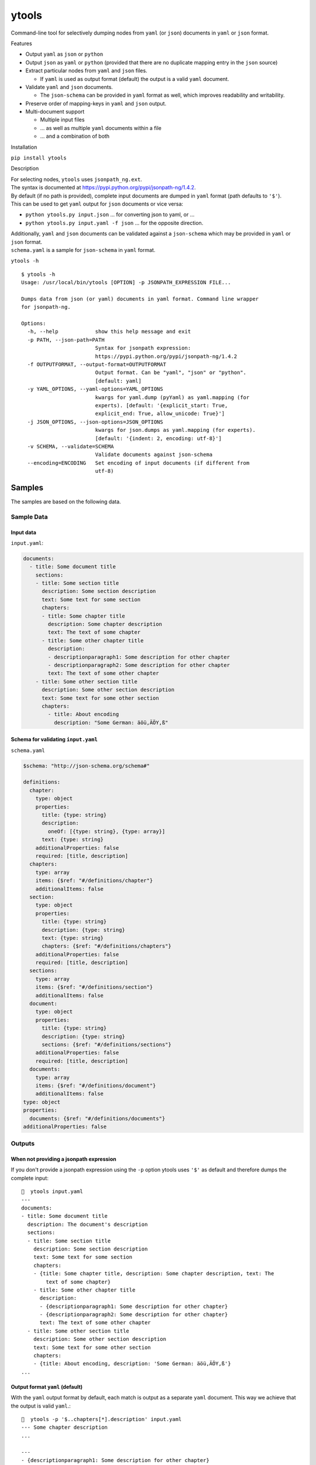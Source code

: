 ytools
======

Command-line tool for selectively dumping nodes from ``yaml`` (or
``json``) documents in ``yaml`` or ``json`` format.

Features


-  Output ``yaml`` as ``json`` or ``python``
-  Output ``json`` as ``yaml`` or ``python`` (provided that there are no
   duplicate mapping entry in the ``json`` source)
-  Extract particular nodes from ``yaml`` and ``json`` files.

   -  If ``yaml`` is used as output format (default) the output is a
      valid ``yaml`` document.

-  Validate ``yaml`` and ``json`` documents.

   -  The ``json-schema`` can be provided in ``yaml`` format as well,
      which improves readability and writability.

-  Preserve order of mapping-keys in ``yaml`` and ``json`` output.
-  Multi-document support

   -  Multiple input files
   -  ... as well as multiple ``yaml`` documents within a file
   -  ... and a combination of both

Installation


``pip install ytools``

Description


| For selecting nodes, ``ytools`` uses ``jsonpath_ng.ext``.
| The syntax is documented at
  https://pypi.python.org/pypi/jsonpath-ng/1.4.2.

| By default (if no path is provided), complete input documents are
  dumped in ``yaml`` format (path defaults to ``'$'``).
| This can be used to get ``yaml`` output for ``json`` documents or vice
  versa:

-  ``python ytools.py input.json``
   ... for converting json to yaml, or ...
-  ``python ytools.py input.yaml -f json``
   ... for the opposite direction.

| Additionally, ``yaml`` and ``json`` documents can be validated against
  a ``json-schema`` which may be provided in ``yaml`` or ``json``
  format.
| ``schema.yaml`` is a sample for ``json-schema`` in ``yaml`` format.

``ytools -h``

::

    $ ytools -h
    Usage: /usr/local/bin/ytools [OPTION] -p JSONPATH_EXPRESSION FILE...

    Dumps data from json (or yaml) documents in yaml format. Command line wrapper
    for jsonpath-ng.

    Options:
      -h, --help            show this help message and exit
      -p PATH, --json-path=PATH
                            Syntax for jsonpath expression:
                            https://pypi.python.org/pypi/jsonpath-ng/1.4.2
      -f OUTPUTFORMAT, --output-format=OUTPUTFORMAT
                            Output format. Can be "yaml", "json" or "python".
                            [default: yaml]
      -y YAML_OPTIONS, --yaml-options=YAML_OPTIONS
                            kwargs for yaml.dump (pyYaml) as yaml.mapping (for
                            experts). [default: '{explicit_start: True,
                            explicit_end: True, allow_unicode: True}']
      -j JSON_OPTIONS, --json-options=JSON_OPTIONS
                            kwargs for json.dumps as yaml.mapping (for experts).
                            [default: '{indent: 2, encoding: utf-8}']
      -v SCHEMA, --validate=SCHEMA
                            Validate documents against json-schema
      --encoding=ENCODING   Set encoding of input documents (if different from
                            utf-8)

Samples
-------

The samples are based on the following data.

Sample Data
~~~~~~~~~~~

Input data
^^^^^^^^^^

``input.yaml``:

.. code:: yaml

    documents:
      - title: Some document title
        sections:
        - title: Some section title
          description: Some section description
          text: Some text for some section
          chapters:
          - title: Some chapter title
            description: Some chapter description
            text: The text of some chapter
          - title: Some other chapter title
            description:
            - descriptionparagraph1: Some description for other chapter
            - descriptionparagraph2: Some description for other chapter
            text: The text of some other chapter
        - title: Some other section title
          description: Some other section description
          text: Some text for some other section
          chapters:
            - title: About encoding
              description: "Some German: äöü,ÄÖY,ß"

Schema for validating ``input.yaml``
^^^^^^^^^^^^^^^^^^^^^^^^^^^^^^^^^^^^

``schema.yaml``

.. code:: yaml

    $schema: "http://json-schema.org/schema#"

    definitions:
      chapter:
        type: object
        properties:
          title: {type: string}
          description:
            oneOf: [{type: string}, {type: array}]
          text: {type: string}
        additionalProperties: false
        required: [title, description]
      chapters:
        type: array
        items: {$ref: "#/definitions/chapter"}
        additionalItems: false
      section:
        type: object
        properties:
          title: {type: string}
          description: {type: string}
          text: {type: string}
          chapters: {$ref: "#/definitions/chapters"}
        additionalProperties: false
        required: [title, description]
      sections:
        type: array
        items: {$ref: "#/definitions/section"}
        additionalItems: false
      document:
        type: object
        properties:
          title: {type: string}
          description: {type: string}
          sections: {$ref: "#/definitions/sections"}
        additionalProperties: false
        required: [title, description]
      documents:
        type: array
        items: {$ref: "#/definitions/document"}
        additionalItems: false
    type: object
    properties:
      documents: {$ref: "#/definitions/documents"}
    additionalProperties: false

Outputs
~~~~~~~

When not providing a jsonpath expression
^^^^^^^^^^^^^^^^^^^^^^^^^^^^^^^^^^^^^^^^

If you don't provide a jsonpath expression using the ``-p`` option
ytools uses ``'$'`` as default and therefore dumps the complete input:

::

    🎼  ytools input.yaml
    ---
    documents:
    - title: Some document title
      description: The document's description
      sections:
      - title: Some section title
        description: Some section description
        text: Some text for some section
        chapters:
        - {title: Some chapter title, description: Some chapter description, text: The
            text of some chapter}
        - title: Some other chapter title
          description:
          - {descriptionparagraph1: Some description for other chapter}
          - {descriptionparagraph2: Some description for other chapter}
          text: The text of some other chapter
      - title: Some other section title
        description: Some other section description
        text: Some text for some other section
        chapters:
        - {title: About encoding, description: 'Some German: äöü,ÄÖY,ß'}
    ...

Output format ``yaml`` (default)
^^^^^^^^^^^^^^^^^^^^^^^^^^^^^^^^

With the ``yaml`` output format by default, each match is output as a
separate ``yaml`` document. This way we achieve that the output is valid
``yaml``.:

::

    🎼  ytools -p '$..chapters[*].description' input.yaml
    --- Some chapter description
    ...

    ---
    - {descriptionparagraph1: Some description for other chapter}
    - {descriptionparagraph2: Some description for other chapter}
    ...

    --- 'Some German: äöü,ÄÖY,ß'
    ...

If you want different behavior you can set ``explicit_start`` and/or
``explicit_end`` to ``False``. In this case the output will no longer be
guaranteed to be valid ``yaml``:

::

    🎼  ytools -p '$..chapters[*].description' input.yaml --yaml-options='{explicit_start: False, explicit_end: False}'
    Some chapter description
    ...

    - {descriptionparagraph1: Some description for other chapter}
    - {descriptionparagraph2: Some description for other chapter}

    'Some German: äöü,ÄÖY,ß'

Other output formats
^^^^^^^^^^^^^^^^^^^^

Unfortunately, when using the ``json`` or ``python`` output format the
same selection can't produce valid ``json`` or ``python`` output. That's
because neither json nor python support the concept of (multiple)
documents:

::

    🎼  ytools -p '$..chapters[*].description' input.yaml -f json --json-options='{indent: 4}'
    "Some chapter description"
    [
        {
            "descriptionparagraph1": "Some description for other chapter"
        },
        {
            "descriptionparagraph2": "Some description for other chapter"
        }
    ]
    "Some German: \u00e4\u00f6\u00fc,\u00c4\u00d6Y,\u00df"

That's definitely not valid json.

Neither is the following valid python:

::

    🎼  ytools -p '$..chapters[*].description' input.yaml -f python
    Some chapter description
    [{'descriptionparagraph1': 'Some description for other chapter'}, {'descriptionparagraph2': 'Some description for other chapter'}]
    Some German: äöü,ÄÖY,ß

So **if you ever want to process the output automatically please stick
to ``yaml``**.


